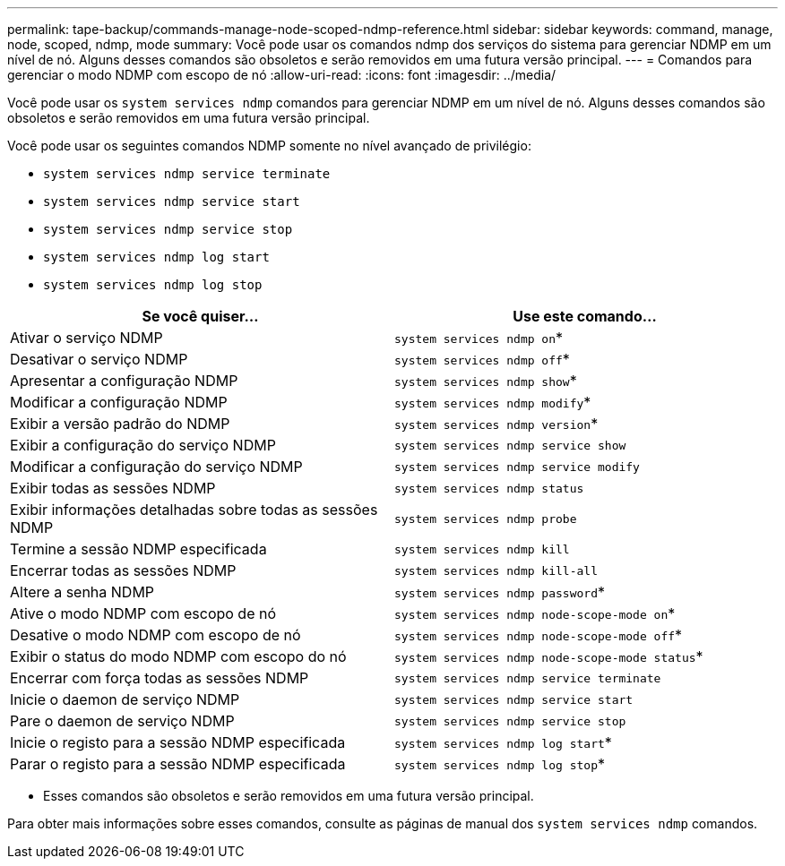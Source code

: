 ---
permalink: tape-backup/commands-manage-node-scoped-ndmp-reference.html 
sidebar: sidebar 
keywords: command, manage, node, scoped, ndmp, mode 
summary: Você pode usar os comandos ndmp dos serviços do sistema para gerenciar NDMP em um nível de nó. Alguns desses comandos são obsoletos e serão removidos em uma futura versão principal. 
---
= Comandos para gerenciar o modo NDMP com escopo de nó
:allow-uri-read: 
:icons: font
:imagesdir: ../media/


[role="lead"]
Você pode usar os `system services ndmp` comandos para gerenciar NDMP em um nível de nó. Alguns desses comandos são obsoletos e serão removidos em uma futura versão principal.

Você pode usar os seguintes comandos NDMP somente no nível avançado de privilégio:

* `system services ndmp service terminate`
* `system services ndmp service start`
* `system services ndmp service stop`
* `system services ndmp log start`
* `system services ndmp log stop`


|===
| Se você quiser... | Use este comando... 


 a| 
Ativar o serviço NDMP
 a| 
`system services ndmp on`*



 a| 
Desativar o serviço NDMP
 a| 
`system services ndmp off`*



 a| 
Apresentar a configuração NDMP
 a| 
`system services ndmp show`*



 a| 
Modificar a configuração NDMP
 a| 
`system services ndmp modify`*



 a| 
Exibir a versão padrão do NDMP
 a| 
`system services ndmp version`*



 a| 
Exibir a configuração do serviço NDMP
 a| 
`system services ndmp service show`



 a| 
Modificar a configuração do serviço NDMP
 a| 
`system services ndmp service modify`



 a| 
Exibir todas as sessões NDMP
 a| 
`system services ndmp status`



 a| 
Exibir informações detalhadas sobre todas as sessões NDMP
 a| 
`system services ndmp probe`



 a| 
Termine a sessão NDMP especificada
 a| 
`system services ndmp kill`



 a| 
Encerrar todas as sessões NDMP
 a| 
`system services ndmp kill-all`



 a| 
Altere a senha NDMP
 a| 
`system services ndmp password`*



 a| 
Ative o modo NDMP com escopo de nó
 a| 
`system services ndmp node-scope-mode on`*



 a| 
Desative o modo NDMP com escopo de nó
 a| 
`system services ndmp node-scope-mode off`*



 a| 
Exibir o status do modo NDMP com escopo do nó
 a| 
`system services ndmp node-scope-mode status`*



 a| 
Encerrar com força todas as sessões NDMP
 a| 
`system services ndmp service terminate`



 a| 
Inicie o daemon de serviço NDMP
 a| 
`system services ndmp service start`



 a| 
Pare o daemon de serviço NDMP
 a| 
`system services ndmp service stop`



 a| 
Inicie o registo para a sessão NDMP especificada
 a| 
`system services ndmp log start`*



 a| 
Parar o registo para a sessão NDMP especificada
 a| 
`system services ndmp log stop`*

|===
* Esses comandos são obsoletos e serão removidos em uma futura versão principal.


Para obter mais informações sobre esses comandos, consulte as páginas de manual dos `system services ndmp` comandos.
